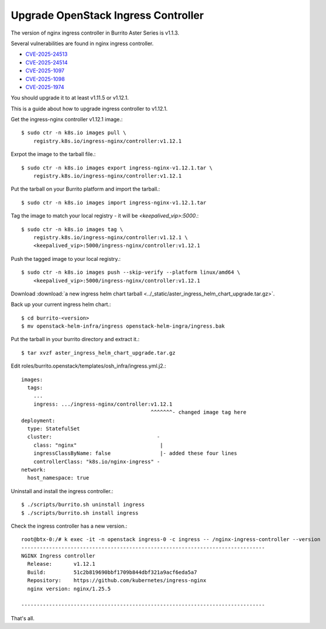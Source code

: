Upgrade OpenStack Ingress Controller
=====================================

The version of nginx ingress controller in Burrito Aster Series is v1.1.3.

Several vulnerabilities are found in nginx ingress controller.

* `CVE-2025-24513 <https://github.com/kubernetes/kubernetes/issues/131005>`_
* `CVE-2025-24514 <https://github.com/kubernetes/kubernetes/issues/131006>`_
* `CVE-2025-1097 <https://github.com/kubernetes/kubernetes/issues/131007>`_
* `CVE-2025-1098 <https://github.com/kubernetes/kubernetes/issues/131008>`_
* `CVE-2025-1974 <https://github.com/kubernetes/kubernetes/issues/131009>`_

You should upgrade it to at least v1.11.5 or v1.12.1.

This is a guide about how to upgrade ingress controller to v1.12.1.

Get the ingress-nginx controller v1.12.1 image.::

    $ sudo ctr -n k8s.io images pull \
        registry.k8s.io/ingress-nginx/controller:v1.12.1

Exrpot the image to the tarball file.::

    $ sudo ctr -n k8s.io images export ingress-nginx-v1.12.1.tar \
        registry.k8s.io/ingress-nginx/controller:v1.12.1

Put the tarball on your Burrito platform and import the tarball.::

    $ sudo ctr -n k8s.io images import ingress-nginx-v1.12.1.tar

Tag the image to match your local registry - 
it will be *<keepalived_vip>:5000*.::

    $ sudo ctr -n k8s.io images tag \
        registry.k8s.io/ingress-nginx/controller:v1.12.1 \
        <keepalived_vip>:5000/ingress-nginx/controller:v1.12.1

Push the tagged image to your local registry.::

    $ sudo ctr -n k8s.io images push --skip-verify --platform linux/amd64 \
        <keepalived_vip>:5000/ingress-nginx/controller:v1.12.1

Download :download:`a new ingress helm chart tarball
<../_static/aster_ingress_helm_chart_upgrade.tar.gz>`.

Back up your current ingress helm chart.::

    $ cd burrito-<version>
    $ mv openstack-helm-infra/ingress openstack-helm-ingra/ingress.bak

Put the tarball in your burrito directory and extract it.::

    $ tar xvzf aster_ingress_helm_chart_upgrade.tar.gz

Edit roles/burrito.openstack/templates/osh_infra/ingress.yml.j2.::

    images:
      tags:
        ...
        ingress: .../ingress-nginx/controller:v1.12.1
                                              ^^^^^^^- changed image tag here
    deployment:
      type: StatefulSet
      cluster:                                  -
        class: "nginx"                           |
        ingressClassByName: false                |- added these four lines
        controllerClass: "k8s.io/nginx-ingress" -
    network:
      host_namespace: true

Uninstall and install the ingress controller.::

    $ ./scripts/burrito.sh uninstall ingress
    $ ./scripts/burrito.sh install ingress

Check the ingress controller has a new version.::

    root@btx-0:/# k exec -it -n openstack ingress-0 -c ingress -- /nginx-ingress-controller --version
    -------------------------------------------------------------------------------
    NGINX Ingress controller
      Release:       v1.12.1
      Build:         51c2b819690bbf1709b844dbf321a9acf6eda5a7
      Repository:    https://github.com/kubernetes/ingress-nginx
      nginx version: nginx/1.25.5
    
    -------------------------------------------------------------------------------

That's all.
